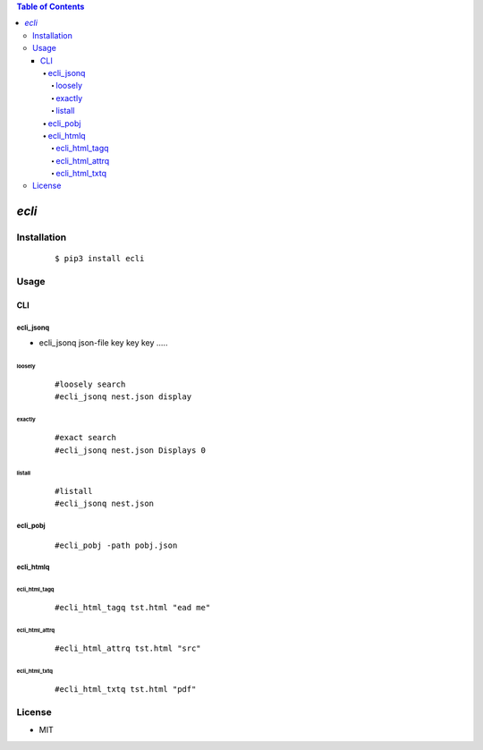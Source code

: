 .. contents:: Table of Contents
   :depth: 5


*ecli*
------------



Installation
============

    ::
    
        $ pip3 install ecli

Usage
=====
    
CLI    
^^^

ecli_jsonq
##########

- ecli_jsonq json-file key key key .....

loosely
~~~~~~~
    
    ::
        
        #loosely search
        #ecli_jsonq nest.json display
        
.. image:: docs/jsonq-loose.png


exactly
~~~~~~~

    ::
        
        #exact search 
        #ecli_jsonq nest.json Displays 0

.. image:: docs/jsonq-exact.png

listall
~~~~~~~~
    
    ::
        
        #listall 
        #ecli_jsonq nest.json

.. image:: docs/jsonq-listall.png


ecli_pobj
#########
    
    ::
        
         #ecli_pobj -path pobj.json

.. image:: docs/pobj-json.png


ecli_htmlq
##########

ecli_html_tagq
~~~~~~~~~~~~~~
    
    ::
        
        #ecli_html_tagq tst.html "ead me"

.. image:: docs/html-tagq.png

ecli_html_attrq
~~~~~~~~~~~~~~~
    
    ::
        
        #ecli_html_attrq tst.html "src"

.. image:: docs/html-attrq.png

ecli_html_txtq
~~~~~~~~~~~~~~~
    
    ::
        
        #ecli_html_txtq tst.html "pdf"

.. image:: docs/html-txtq.png

License
=======

- MIT
